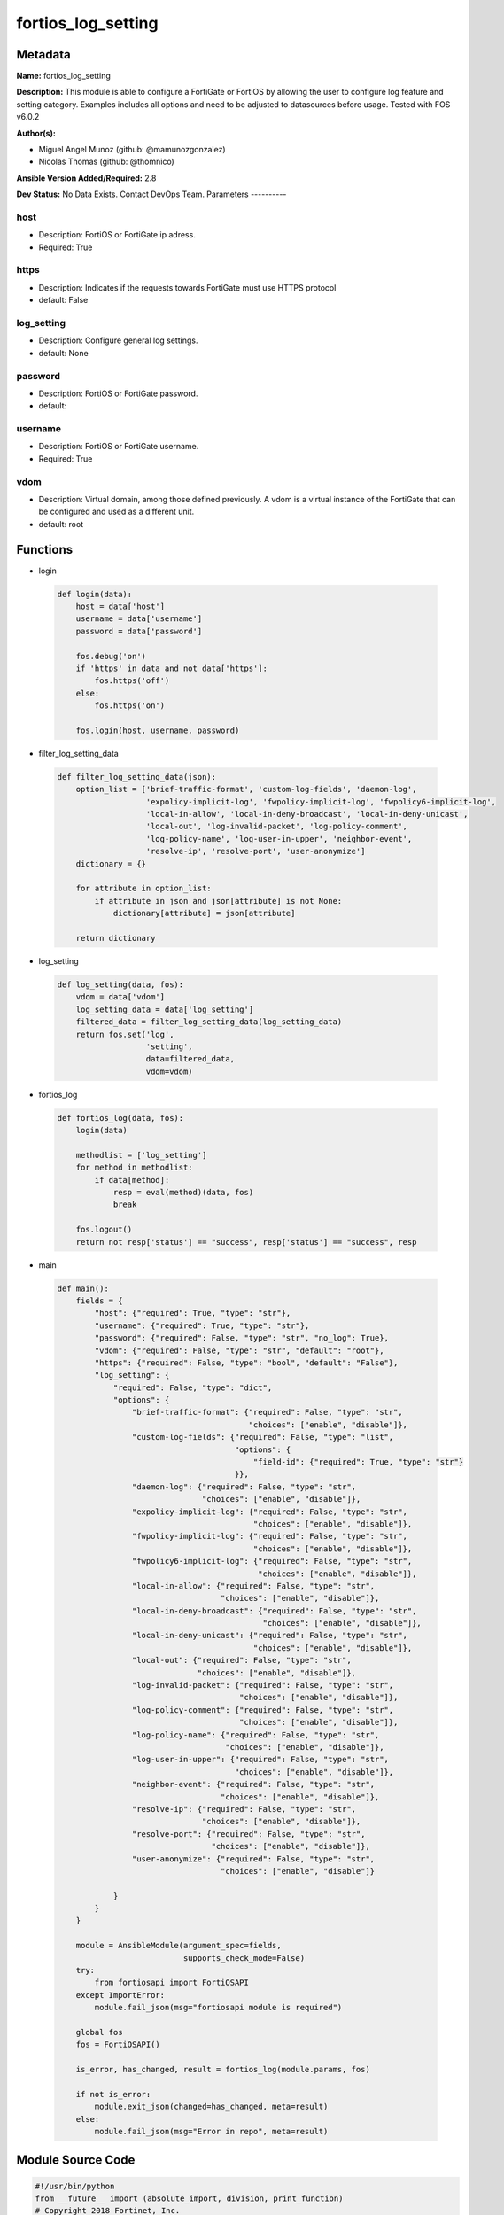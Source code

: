 ===================
fortios_log_setting
===================


Metadata
--------




**Name:** fortios_log_setting

**Description:** This module is able to configure a FortiGate or FortiOS by allowing the user to configure log feature and setting category. Examples includes all options and need to be adjusted to datasources before usage. Tested with FOS v6.0.2


**Author(s):**

- Miguel Angel Munoz (github: @mamunozgonzalez)

- Nicolas Thomas (github: @thomnico)



**Ansible Version Added/Required:** 2.8

**Dev Status:** No Data Exists. Contact DevOps Team.
Parameters
----------

host
++++

- Description: FortiOS or FortiGate ip adress.



- Required: True

https
+++++

- Description: Indicates if the requests towards FortiGate must use HTTPS protocol



- default: False

log_setting
+++++++++++

- Description: Configure general log settings.



- default: None

password
++++++++

- Description: FortiOS or FortiGate password.



- default:

username
++++++++

- Description: FortiOS or FortiGate username.



- Required: True

vdom
++++

- Description: Virtual domain, among those defined previously. A vdom is a virtual instance of the FortiGate that can be configured and used as a different unit.



- default: root




Functions
---------




- login

 .. code-block:: python

    def login(data):
        host = data['host']
        username = data['username']
        password = data['password']

        fos.debug('on')
        if 'https' in data and not data['https']:
            fos.https('off')
        else:
            fos.https('on')

        fos.login(host, username, password)



- filter_log_setting_data

 .. code-block:: python

    def filter_log_setting_data(json):
        option_list = ['brief-traffic-format', 'custom-log-fields', 'daemon-log',
                       'expolicy-implicit-log', 'fwpolicy-implicit-log', 'fwpolicy6-implicit-log',
                       'local-in-allow', 'local-in-deny-broadcast', 'local-in-deny-unicast',
                       'local-out', 'log-invalid-packet', 'log-policy-comment',
                       'log-policy-name', 'log-user-in-upper', 'neighbor-event',
                       'resolve-ip', 'resolve-port', 'user-anonymize']
        dictionary = {}

        for attribute in option_list:
            if attribute in json and json[attribute] is not None:
                dictionary[attribute] = json[attribute]

        return dictionary



- log_setting

 .. code-block:: python

    def log_setting(data, fos):
        vdom = data['vdom']
        log_setting_data = data['log_setting']
        filtered_data = filter_log_setting_data(log_setting_data)
        return fos.set('log',
                       'setting',
                       data=filtered_data,
                       vdom=vdom)



- fortios_log

 .. code-block:: python

    def fortios_log(data, fos):
        login(data)

        methodlist = ['log_setting']
        for method in methodlist:
            if data[method]:
                resp = eval(method)(data, fos)
                break

        fos.logout()
        return not resp['status'] == "success", resp['status'] == "success", resp



- main

 .. code-block:: python

    def main():
        fields = {
            "host": {"required": True, "type": "str"},
            "username": {"required": True, "type": "str"},
            "password": {"required": False, "type": "str", "no_log": True},
            "vdom": {"required": False, "type": "str", "default": "root"},
            "https": {"required": False, "type": "bool", "default": "False"},
            "log_setting": {
                "required": False, "type": "dict",
                "options": {
                    "brief-traffic-format": {"required": False, "type": "str",
                                             "choices": ["enable", "disable"]},
                    "custom-log-fields": {"required": False, "type": "list",
                                          "options": {
                                              "field-id": {"required": True, "type": "str"}
                                          }},
                    "daemon-log": {"required": False, "type": "str",
                                   "choices": ["enable", "disable"]},
                    "expolicy-implicit-log": {"required": False, "type": "str",
                                              "choices": ["enable", "disable"]},
                    "fwpolicy-implicit-log": {"required": False, "type": "str",
                                              "choices": ["enable", "disable"]},
                    "fwpolicy6-implicit-log": {"required": False, "type": "str",
                                               "choices": ["enable", "disable"]},
                    "local-in-allow": {"required": False, "type": "str",
                                       "choices": ["enable", "disable"]},
                    "local-in-deny-broadcast": {"required": False, "type": "str",
                                                "choices": ["enable", "disable"]},
                    "local-in-deny-unicast": {"required": False, "type": "str",
                                              "choices": ["enable", "disable"]},
                    "local-out": {"required": False, "type": "str",
                                  "choices": ["enable", "disable"]},
                    "log-invalid-packet": {"required": False, "type": "str",
                                           "choices": ["enable", "disable"]},
                    "log-policy-comment": {"required": False, "type": "str",
                                           "choices": ["enable", "disable"]},
                    "log-policy-name": {"required": False, "type": "str",
                                        "choices": ["enable", "disable"]},
                    "log-user-in-upper": {"required": False, "type": "str",
                                          "choices": ["enable", "disable"]},
                    "neighbor-event": {"required": False, "type": "str",
                                       "choices": ["enable", "disable"]},
                    "resolve-ip": {"required": False, "type": "str",
                                   "choices": ["enable", "disable"]},
                    "resolve-port": {"required": False, "type": "str",
                                     "choices": ["enable", "disable"]},
                    "user-anonymize": {"required": False, "type": "str",
                                       "choices": ["enable", "disable"]}

                }
            }
        }

        module = AnsibleModule(argument_spec=fields,
                               supports_check_mode=False)
        try:
            from fortiosapi import FortiOSAPI
        except ImportError:
            module.fail_json(msg="fortiosapi module is required")

        global fos
        fos = FortiOSAPI()

        is_error, has_changed, result = fortios_log(module.params, fos)

        if not is_error:
            module.exit_json(changed=has_changed, meta=result)
        else:
            module.fail_json(msg="Error in repo", meta=result)





Module Source Code
------------------

.. code-block:: python

    #!/usr/bin/python
    from __future__ import (absolute_import, division, print_function)
    # Copyright 2018 Fortinet, Inc.
    #
    # This program is free software: you can redistribute it and/or modify
    # it under the terms of the GNU General Public License as published by
    # the Free Software Foundation, either version 3 of the License, or
    # (at your option) any later version.
    #
    # This program is distributed in the hope that it will be useful,
    # but WITHOUT ANY WARRANTY; without even the implied warranty of
    # MERCHANTABILITY or FITNESS FOR A PARTICULAR PURPOSE.  See the
    # GNU General Public License for more details.
    #
    # You should have received a copy of the GNU General Public License
    # along with this program.  If not, see <https://www.gnu.org/licenses/>.
    #
    # the lib use python logging can get it if the following is set in your
    # Ansible config.

    __metaclass__ = type

    ANSIBLE_METADATA = {'status': ['preview'],
                        'supported_by': 'community',
                        'metadata_version': '1.1'}

    DOCUMENTATION = '''
    ---
    module: fortios_log_setting
    short_description: Configure general log settings.
    description:
        - This module is able to configure a FortiGate or FortiOS by
          allowing the user to configure log feature and setting category.
          Examples includes all options and need to be adjusted to datasources before usage.
          Tested with FOS v6.0.2
    version_added: "2.8"
    author:
        - Miguel Angel Munoz (@mamunozgonzalez)
        - Nicolas Thomas (@thomnico)
    notes:
        - Requires fortiosapi library developed by Fortinet
        - Run as a local_action in your playbook
    requirements:
        - fortiosapi>=0.9.8
    options:
        host:
           description:
                - FortiOS or FortiGate ip adress.
           required: true
        username:
            description:
                - FortiOS or FortiGate username.
            required: true
        password:
            description:
                - FortiOS or FortiGate password.
            default: ""
        vdom:
            description:
                - Virtual domain, among those defined previously. A vdom is a
                  virtual instance of the FortiGate that can be configured and
                  used as a different unit.
            default: root
        https:
            description:
                - Indicates if the requests towards FortiGate must use HTTPS
                  protocol
            type: bool
            default: false
        log_setting:
            description:
                - Configure general log settings.
            default: null
            suboptions:
                brief-traffic-format:
                    description:
                        - Enable/disable brief format traffic logging.
                    choices:
                        - enable
                        - disable
                custom-log-fields:
                    description:
                        - Custom fields to append to all log messages.
                    suboptions:
                        field-id:
                            description:
                                - Custom log field. Source log.custom-field.id.
                            required: true
                daemon-log:
                    description:
                        - Enable/disable daemon logging.
                    choices:
                        - enable
                        - disable
                expolicy-implicit-log:
                    description:
                        - Enable/disable explicit proxy firewall implicit policy logging.
                    choices:
                        - enable
                        - disable
                fwpolicy-implicit-log:
                    description:
                        - Enable/disable implicit firewall policy logging.
                    choices:
                        - enable
                        - disable
                fwpolicy6-implicit-log:
                    description:
                        - Enable/disable implicit firewall policy6 logging.
                    choices:
                        - enable
                        - disable
                local-in-allow:
                    description:
                        - Enable/disable local-in-allow logging.
                    choices:
                        - enable
                        - disable
                local-in-deny-broadcast:
                    description:
                        - Enable/disable local-in-deny-broadcast logging.
                    choices:
                        - enable
                        - disable
                local-in-deny-unicast:
                    description:
                        - Enable/disable local-in-deny-unicast logging.
                    choices:
                        - enable
                        - disable
                local-out:
                    description:
                        - Enable/disable local-out logging.
                    choices:
                        - enable
                        - disable
                log-invalid-packet:
                    description:
                        - Enable/disable invalid packet traffic logging.
                    choices:
                        - enable
                        - disable
                log-policy-comment:
                    description:
                        - Enable/disable inserting policy comments into traffic logs.
                    choices:
                        - enable
                        - disable
                log-policy-name:
                    description:
                        - Enable/disable inserting policy name into traffic logs.
                    choices:
                        - enable
                        - disable
                log-user-in-upper:
                    description:
                        - Enable/disable logs with user-in-upper.
                    choices:
                        - enable
                        - disable
                neighbor-event:
                    description:
                        - Enable/disable neighbor event logging.
                    choices:
                        - enable
                        - disable
                resolve-ip:
                    description:
                        - Enable/disable adding resolved domain names to traffic logs if possible.
                    choices:
                        - enable
                        - disable
                resolve-port:
                    description:
                        - Enable/disable adding resolved service names to traffic logs.
                    choices:
                        - enable
                        - disable
                user-anonymize:
                    description:
                        - Enable/disable anonymizing user names in log messages.
                    choices:
                        - enable
                        - disable
    '''

    EXAMPLES = '''
    - hosts: localhost
      vars:
       host: "192.168.122.40"
       username: "admin"
       password: ""
       vdom: "root"
      tasks:
      - name: Configure general log settings.
        fortios_log_setting:
          host:  "{{ host }}"
          username: "{{ username }}"
          password: "{{ password }}"
          vdom:  "{{ vdom }}"
          log_setting:
            brief-traffic-format: "enable"
            custom-log-fields:
             -
                field-id: "<your_own_value> (source log.custom-field.id)"
            daemon-log: "enable"
            expolicy-implicit-log: "enable"
            fwpolicy-implicit-log: "enable"
            fwpolicy6-implicit-log: "enable"
            local-in-allow: "enable"
            local-in-deny-broadcast: "enable"
            local-in-deny-unicast: "enable"
            local-out: "enable"
            log-invalid-packet: "enable"
            log-policy-comment: "enable"
            log-policy-name: "enable"
            log-user-in-upper: "enable"
            neighbor-event: "enable"
            resolve-ip: "enable"
            resolve-port: "enable"
            user-anonymize: "enable"
    '''

    RETURN = '''
    build:
      description: Build number of the fortigate image
      returned: always
      type: string
      sample: '1547'
    http_method:
      description: Last method used to provision the content into FortiGate
      returned: always
      type: string
      sample: 'PUT'
    http_status:
      description: Last result given by FortiGate on last operation applied
      returned: always
      type: string
      sample: "200"
    mkey:
      description: Master key (id) used in the last call to FortiGate
      returned: success
      type: string
      sample: "key1"
    name:
      description: Name of the table used to fulfill the request
      returned: always
      type: string
      sample: "urlfilter"
    path:
      description: Path of the table used to fulfill the request
      returned: always
      type: string
      sample: "webfilter"
    revision:
      description: Internal revision number
      returned: always
      type: string
      sample: "17.0.2.10658"
    serial:
      description: Serial number of the unit
      returned: always
      type: string
      sample: "FGVMEVYYQT3AB5352"
    status:
      description: Indication of the operation's result
      returned: always
      type: string
      sample: "success"
    vdom:
      description: Virtual domain used
      returned: always
      type: string
      sample: "root"
    version:
      description: Version of the FortiGate
      returned: always
      type: string
      sample: "v5.6.3"

    '''

    from ansible.module_utils.basic import AnsibleModule

    fos = None


    def login(data):
        host = data['host']
        username = data['username']
        password = data['password']

        fos.debug('on')
        if 'https' in data and not data['https']:
            fos.https('off')
        else:
            fos.https('on')

        fos.login(host, username, password)


    def filter_log_setting_data(json):
        option_list = ['brief-traffic-format', 'custom-log-fields', 'daemon-log',
                       'expolicy-implicit-log', 'fwpolicy-implicit-log', 'fwpolicy6-implicit-log',
                       'local-in-allow', 'local-in-deny-broadcast', 'local-in-deny-unicast',
                       'local-out', 'log-invalid-packet', 'log-policy-comment',
                       'log-policy-name', 'log-user-in-upper', 'neighbor-event',
                       'resolve-ip', 'resolve-port', 'user-anonymize']
        dictionary = {}

        for attribute in option_list:
            if attribute in json and json[attribute] is not None:
                dictionary[attribute] = json[attribute]

        return dictionary


    def log_setting(data, fos):
        vdom = data['vdom']
        log_setting_data = data['log_setting']
        filtered_data = filter_log_setting_data(log_setting_data)
        return fos.set('log',
                       'setting',
                       data=filtered_data,
                       vdom=vdom)


    def fortios_log(data, fos):
        login(data)

        methodlist = ['log_setting']
        for method in methodlist:
            if data[method]:
                resp = eval(method)(data, fos)
                break

        fos.logout()
        return not resp['status'] == "success", resp['status'] == "success", resp


    def main():
        fields = {
            "host": {"required": True, "type": "str"},
            "username": {"required": True, "type": "str"},
            "password": {"required": False, "type": "str", "no_log": True},
            "vdom": {"required": False, "type": "str", "default": "root"},
            "https": {"required": False, "type": "bool", "default": "False"},
            "log_setting": {
                "required": False, "type": "dict",
                "options": {
                    "brief-traffic-format": {"required": False, "type": "str",
                                             "choices": ["enable", "disable"]},
                    "custom-log-fields": {"required": False, "type": "list",
                                          "options": {
                                              "field-id": {"required": True, "type": "str"}
                                          }},
                    "daemon-log": {"required": False, "type": "str",
                                   "choices": ["enable", "disable"]},
                    "expolicy-implicit-log": {"required": False, "type": "str",
                                              "choices": ["enable", "disable"]},
                    "fwpolicy-implicit-log": {"required": False, "type": "str",
                                              "choices": ["enable", "disable"]},
                    "fwpolicy6-implicit-log": {"required": False, "type": "str",
                                               "choices": ["enable", "disable"]},
                    "local-in-allow": {"required": False, "type": "str",
                                       "choices": ["enable", "disable"]},
                    "local-in-deny-broadcast": {"required": False, "type": "str",
                                                "choices": ["enable", "disable"]},
                    "local-in-deny-unicast": {"required": False, "type": "str",
                                              "choices": ["enable", "disable"]},
                    "local-out": {"required": False, "type": "str",
                                  "choices": ["enable", "disable"]},
                    "log-invalid-packet": {"required": False, "type": "str",
                                           "choices": ["enable", "disable"]},
                    "log-policy-comment": {"required": False, "type": "str",
                                           "choices": ["enable", "disable"]},
                    "log-policy-name": {"required": False, "type": "str",
                                        "choices": ["enable", "disable"]},
                    "log-user-in-upper": {"required": False, "type": "str",
                                          "choices": ["enable", "disable"]},
                    "neighbor-event": {"required": False, "type": "str",
                                       "choices": ["enable", "disable"]},
                    "resolve-ip": {"required": False, "type": "str",
                                   "choices": ["enable", "disable"]},
                    "resolve-port": {"required": False, "type": "str",
                                     "choices": ["enable", "disable"]},
                    "user-anonymize": {"required": False, "type": "str",
                                       "choices": ["enable", "disable"]}

                }
            }
        }

        module = AnsibleModule(argument_spec=fields,
                               supports_check_mode=False)
        try:
            from fortiosapi import FortiOSAPI
        except ImportError:
            module.fail_json(msg="fortiosapi module is required")

        global fos
        fos = FortiOSAPI()

        is_error, has_changed, result = fortios_log(module.params, fos)

        if not is_error:
            module.exit_json(changed=has_changed, meta=result)
        else:
            module.fail_json(msg="Error in repo", meta=result)


    if __name__ == '__main__':
        main()


